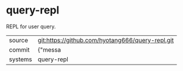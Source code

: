* query-repl

REPL for user query.

|---------+-------------------------------------------|
| source  | git:https://github.com/hyotang666/query-repl.git   |
| commit  | {"messa  |
| systems | query-repl |
|---------+-------------------------------------------|

